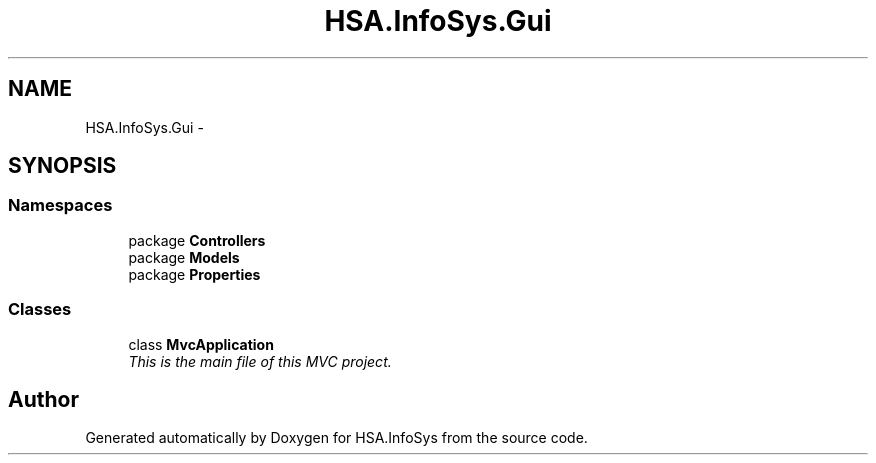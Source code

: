 .TH "HSA.InfoSys.Gui" 3 "Fri Jul 5 2013" "Version 1.0" "HSA.InfoSys" \" -*- nroff -*-
.ad l
.nh
.SH NAME
HSA.InfoSys.Gui \- 
.SH SYNOPSIS
.br
.PP
.SS "Namespaces"

.in +1c
.ti -1c
.RI "package \fBControllers\fP"
.br
.ti -1c
.RI "package \fBModels\fP"
.br
.ti -1c
.RI "package \fBProperties\fP"
.br
.in -1c
.SS "Classes"

.in +1c
.ti -1c
.RI "class \fBMvcApplication\fP"
.br
.RI "\fIThis is the main file of this MVC project\&. \fP"
.in -1c
.SH "Author"
.PP 
Generated automatically by Doxygen for HSA\&.InfoSys from the source code\&.
